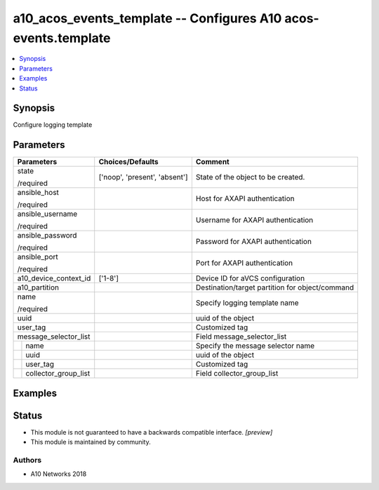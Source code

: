 .. _a10_acos_events_template_module:


a10_acos_events_template -- Configures A10 acos-events.template
===============================================================

.. contents::
   :local:
   :depth: 1


Synopsis
--------

Configure logging template






Parameters
----------

+--------------------------+-------------------------------+-------------------------------------------------+
| Parameters               | Choices/Defaults              | Comment                                         |
|                          |                               |                                                 |
|                          |                               |                                                 |
+==========================+===============================+=================================================+
| state                    | ['noop', 'present', 'absent'] | State of the object to be created.              |
|                          |                               |                                                 |
| /required                |                               |                                                 |
+--------------------------+-------------------------------+-------------------------------------------------+
| ansible_host             |                               | Host for AXAPI authentication                   |
|                          |                               |                                                 |
| /required                |                               |                                                 |
+--------------------------+-------------------------------+-------------------------------------------------+
| ansible_username         |                               | Username for AXAPI authentication               |
|                          |                               |                                                 |
| /required                |                               |                                                 |
+--------------------------+-------------------------------+-------------------------------------------------+
| ansible_password         |                               | Password for AXAPI authentication               |
|                          |                               |                                                 |
| /required                |                               |                                                 |
+--------------------------+-------------------------------+-------------------------------------------------+
| ansible_port             |                               | Port for AXAPI authentication                   |
|                          |                               |                                                 |
| /required                |                               |                                                 |
+--------------------------+-------------------------------+-------------------------------------------------+
| a10_device_context_id    | ['1-8']                       | Device ID for aVCS configuration                |
|                          |                               |                                                 |
|                          |                               |                                                 |
+--------------------------+-------------------------------+-------------------------------------------------+
| a10_partition            |                               | Destination/target partition for object/command |
|                          |                               |                                                 |
|                          |                               |                                                 |
+--------------------------+-------------------------------+-------------------------------------------------+
| name                     |                               | Specify logging template name                   |
|                          |                               |                                                 |
| /required                |                               |                                                 |
+--------------------------+-------------------------------+-------------------------------------------------+
| uuid                     |                               | uuid of the object                              |
|                          |                               |                                                 |
|                          |                               |                                                 |
+--------------------------+-------------------------------+-------------------------------------------------+
| user_tag                 |                               | Customized tag                                  |
|                          |                               |                                                 |
|                          |                               |                                                 |
+--------------------------+-------------------------------+-------------------------------------------------+
| message_selector_list    |                               | Field message_selector_list                     |
|                          |                               |                                                 |
|                          |                               |                                                 |
+---+----------------------+-------------------------------+-------------------------------------------------+
|   | name                 |                               | Specify the message selector name               |
|   |                      |                               |                                                 |
|   |                      |                               |                                                 |
+---+----------------------+-------------------------------+-------------------------------------------------+
|   | uuid                 |                               | uuid of the object                              |
|   |                      |                               |                                                 |
|   |                      |                               |                                                 |
+---+----------------------+-------------------------------+-------------------------------------------------+
|   | user_tag             |                               | Customized tag                                  |
|   |                      |                               |                                                 |
|   |                      |                               |                                                 |
+---+----------------------+-------------------------------+-------------------------------------------------+
|   | collector_group_list |                               | Field collector_group_list                      |
|   |                      |                               |                                                 |
|   |                      |                               |                                                 |
+---+----------------------+-------------------------------+-------------------------------------------------+







Examples
--------

.. code-block:: yaml+jinja

    





Status
------




- This module is not guaranteed to have a backwards compatible interface. *[preview]*


- This module is maintained by community.



Authors
~~~~~~~

- A10 Networks 2018

